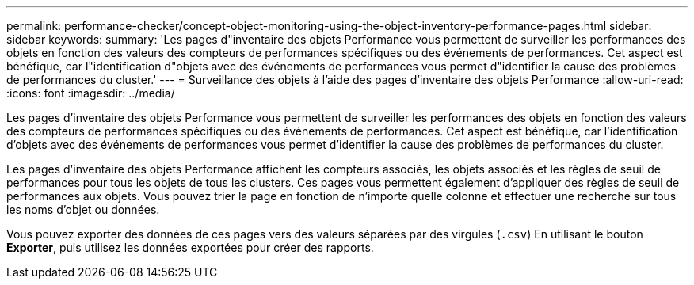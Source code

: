 ---
permalink: performance-checker/concept-object-monitoring-using-the-object-inventory-performance-pages.html 
sidebar: sidebar 
keywords:  
summary: 'Les pages d"inventaire des objets Performance vous permettent de surveiller les performances des objets en fonction des valeurs des compteurs de performances spécifiques ou des événements de performances. Cet aspect est bénéfique, car l"identification d"objets avec des événements de performances vous permet d"identifier la cause des problèmes de performances du cluster.' 
---
= Surveillance des objets à l'aide des pages d'inventaire des objets Performance
:allow-uri-read: 
:icons: font
:imagesdir: ../media/


[role="lead"]
Les pages d'inventaire des objets Performance vous permettent de surveiller les performances des objets en fonction des valeurs des compteurs de performances spécifiques ou des événements de performances. Cet aspect est bénéfique, car l'identification d'objets avec des événements de performances vous permet d'identifier la cause des problèmes de performances du cluster.

Les pages d'inventaire des objets Performance affichent les compteurs associés, les objets associés et les règles de seuil de performances pour tous les objets de tous les clusters. Ces pages vous permettent également d'appliquer des règles de seuil de performances aux objets. Vous pouvez trier la page en fonction de n'importe quelle colonne et effectuer une recherche sur tous les noms d'objet ou données.

Vous pouvez exporter des données de ces pages vers des valeurs séparées par des virgules (`.csv`) En utilisant le bouton *Exporter*, puis utilisez les données exportées pour créer des rapports.
